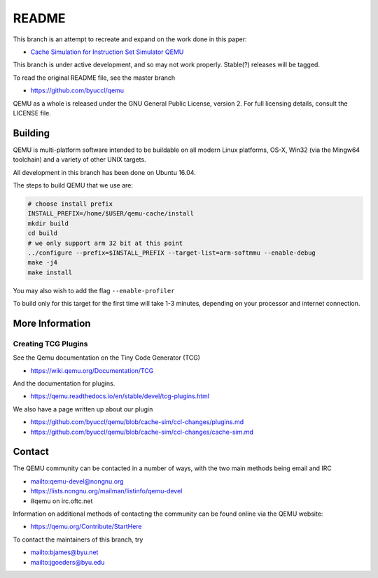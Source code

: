 ===========
README
===========

This branch is an attempt to recreate and expand on the work done in this paper:

* `Cache Simulation for Instruction Set Simulator QEMU <https://ieeexplore.ieee.org/document/6945730/>`_

This branch is under active development, and so may not work properly.  Stable(?) releases will be tagged.

To read the original README file, see the master branch

* `<https://github.com/byuccl/qemu>`_

QEMU as a whole is released under the GNU General Public License,
version 2. For full licensing details, consult the LICENSE file.


Building
========

QEMU is multi-platform software intended to be buildable on all modern
Linux platforms, OS-X, Win32 (via the Mingw64 toolchain) and a variety
of other UNIX targets. 

All development in this branch has been done on Ubuntu 16.04.

The steps to build QEMU that we use are:


.. code-block:: shell

  # choose install prefix
  INSTALL_PREFIX=/home/$USER/qemu-cache/install
  mkdir build
  cd build
  # we only support arm 32 bit at this point
  ../configure --prefix=$INSTALL_PREFIX --target-list=arm-softmmu --enable-debug
  make -j4
  make install

You may also wish to add the flag ``--enable-profiler``

To build only for this target for the first time will take 1-3 minutes, depending on your processor and internet connection.


More Information
==================

Creating TCG Plugins
**************************
See the Qemu documentation on the Tiny Code Generator (TCG)

* `<https://wiki.qemu.org/Documentation/TCG>`_

And the documentation for plugins.

* `<https://qemu.readthedocs.io/en/stable/devel/tcg-plugins.html>`_

We also have a page written up about our plugin

* `<https://github.com/byuccl/qemu/blob/cache-sim/ccl-changes/plugins.md>`_
* `<https://github.com/byuccl/qemu/blob/cache-sim/ccl-changes/cache-sim.md>`_



Contact
=======

The QEMU community can be contacted in a number of ways, with the two
main methods being email and IRC

* `<mailto:qemu-devel@nongnu.org>`_
* `<https://lists.nongnu.org/mailman/listinfo/qemu-devel>`_
* #qemu on irc.oftc.net

Information on additional methods of contacting the community can be
found online via the QEMU website:

* `<https://qemu.org/Contribute/StartHere>`_

To contact the maintainers of this branch, try

* `<mailto:bjames@byu.net>`_
* `<mailto:jgoeders@byu.edu>`_
